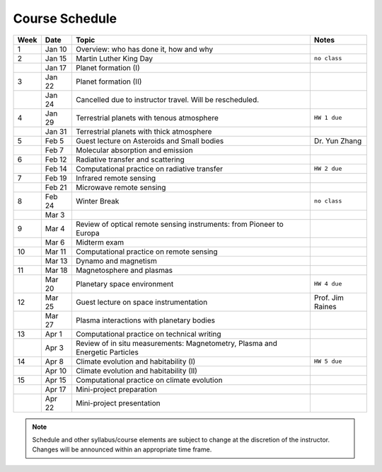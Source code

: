 Course Schedule
===============

.. list-table::
   :header-rows: 1

   * - Week
     - Date
     - Topic
     - Notes
   * - 1
     - Jan 10
     - Overview: who has done it, how and why
     -
   * - 2
     - Jan 15
     - Martin Luther King Day
     - ``no class``
   * -
     - Jan 17
     - Planet formation (I)
     -
   * - 3
     - Jan 22
     - Planet formation (II)
     -
   * -
     - Jan 24
     - Cancelled due to instructor travel. Will be rescheduled.
     -
   * - 4
     - Jan 29
     - Terrestrial planets with tenous atmosphere
     - ``HW 1 due``
   * -  
     - Jan 31
     - Terrestrial planets with thick atmosphere
     -
   * - 5
     - Feb 5
     - Guest lecture on Asteroids and Small bodies
     - Dr. Yun Zhang
   * -  
     - Feb 7
     - Molecular absorption and emission
     -
   * - 6
     - Feb 12
     - Radiative transfer and scattering
     - 
   * -  
     - Feb 14
     - Computational practice on radiative transfer
     - ``HW 2 due``
   * - 7
     - Feb 19
     - Infrared remote sensing
     -
   * -
     - Feb 21
     - Microwave remote sensing
     - 
   * - 8
     - Feb 24
     - Winter Break
     - ``no class``
   * -  
     - Mar 3
     -
     -
   * - 9
     - Mar 4
     - Review of optical remote sensing instruments: from Pioneer to Europa
     -  
   * -  
     - Mar 6
     - Midterm exam
     -
   * - 10
     - Mar 11
     - Computational practice on remote sensing
     -
   * -  
     - Mar 13
     - Dynamo and magnetism
     -
   * - 11
     - Mar 18
     - Magnetosphere and plasmas
     -
   * -  
     - Mar 20
     - Planetary space environment
     - ``HW 4 due``
   * - 12
     - Mar 25
     - Guest lecture on space instrumentation
     - Prof. Jim Raines
   * -  
     - Mar 27
     - Plasma interactions with planetary bodies
     -
   * - 13
     - Apr 1
     - Computational practice on technical writing
     -  
   * -  
     - Apr 3
     - Review of in situ measurements: Magnetometry, Plasma and Energetic Particles
     -
   * - 14
     - Apr 8
     - Climate evolution and habitability (I)
     - ``HW 5 due``
   * -
     - Apr 10
     - Climate evolution and habitability (II)
     -
   * - 15
     - Apr 15
     - Computational practice on climate evolution
     -
   * - 
     - Apr 17
     - Mini-project preparation
     -
   * -
     - Apr 22
     - Mini-project presentation
     -

.. note::

   Schedule and other syllabus/course elements are subject to change at the discretion of the instructor.
   Changes will be announced within an appropriate time frame.
